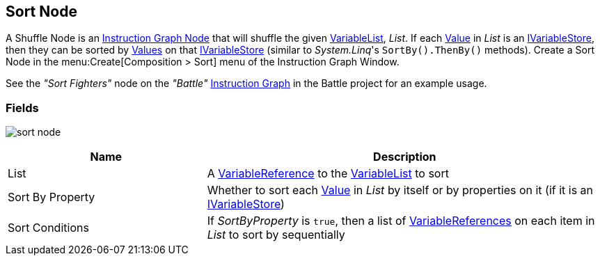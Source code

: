 [#manual/sort-node]

## Sort Node

A Shuffle Node is an <<manual/instruction-graph-node.html,Instruction Graph Node>> that will shuffle the given <<reference/variable-list.html,VariableList>>, _List_. If each  <<reference/variable-value.html,Value>> in _List_ is an <<reference/i-variable-stores.html,IVariableStore>>, then they can be sorted by <<reference/variable-value,Values>> on that <<reference/i-variable-stores.html,IVariableStore>> (similar to _System.Linq_'s `SortBy().ThenBy()` methods). Create a Sort Node in the menu:Create[Composition > Sort] menu of the Instruction Graph Window.

See the _"Sort Fighters"_ node on the _"Battle"_ <<manual/instruction-graph.html,Instruction Graph>> in the Battle project for an example usage.

### Fields

image:sort-node.png[]

[cols="1,2"]
|===
| Name	| Description

| List	| A <<reference/variable-reference.html,VariableReference>> to the <<reference/variable-list.html,VariableList>> to sort
| Sort By Property	| Whether to sort each <<reference/variable-value.html,Value>> in _List_ by itself or by properties on it (if it is an <<reference/i-variable-stores.html,IVariableStore>>)
| Sort Conditions	| If _SortByProperty_ is `true`, then a list of <<reference/variable-reference.html,VariableReferences>> on each item in _List_ to sort by sequentially
|===

ifdef::backend-multipage_html5[]
<<reference/sort-node.html,Reference>>
endif::[]